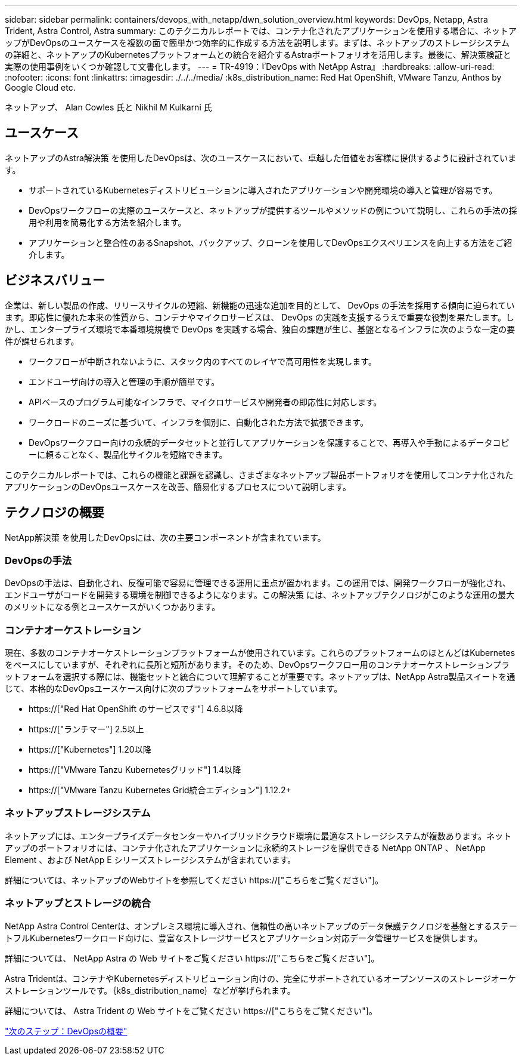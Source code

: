 ---
sidebar: sidebar 
permalink: containers/devops_with_netapp/dwn_solution_overview.html 
keywords: DevOps, Netapp, Astra Trident, Astra Control, Astra 
summary: このテクニカルレポートでは、コンテナ化されたアプリケーションを使用する場合に、ネットアップがDevOpsのユースケースを複数の面で簡単かつ効率的に作成する方法を説明します。まずは、ネットアップのストレージシステムの詳細と、ネットアップのKubernetesプラットフォームとの統合を紹介するAstraポートフォリオを活用します。最後に、解決策検証と実際の使用事例をいくつか確認して文書化します。 
---
= TR-4919：『DevOps with NetApp Astra』
:hardbreaks:
:allow-uri-read: 
:nofooter: 
:icons: font
:linkattrs: 
:imagesdir: ./../../media/
:k8s_distribution_name: Red Hat OpenShift, VMware Tanzu, Anthos by Google Cloud etc.


[role="lead"]
ネットアップ、 Alan Cowles 氏と Nikhil M Kulkarni 氏



== ユースケース

ネットアップのAstra解決策 を使用したDevOpsは、次のユースケースにおいて、卓越した価値をお客様に提供するように設計されています。

* サポートされているKubernetesディストリビューションに導入されたアプリケーションや開発環境の導入と管理が容易です。
* DevOpsワークフローの実際のユースケースと、ネットアップが提供するツールやメソッドの例について説明し、これらの手法の採用や利用を簡易化する方法を紹介します。
* アプリケーションと整合性のあるSnapshot、バックアップ、クローンを使用してDevOpsエクスペリエンスを向上する方法をご紹介します。




== ビジネスバリュー

企業は、新しい製品の作成、リリースサイクルの短縮、新機能の迅速な追加を目的として、 DevOps の手法を採用する傾向に迫られています。即応性に優れた本来の性質から、コンテナやマイクロサービスは、 DevOps の実践を支援するうえで重要な役割を果たします。しかし、エンタープライズ環境で本番環境規模で DevOps を実践する場合、独自の課題が生じ、基盤となるインフラに次のような一定の要件が課せられます。

* ワークフローが中断されないように、スタック内のすべてのレイヤで高可用性を実現します。
* エンドユーザ向けの導入と管理の手順が簡単です。
* APIベースのプログラム可能なインフラで、マイクロサービスや開発者の即応性に対応します。
* ワークロードのニーズに基づいて、インフラを個別に、自動化された方法で拡張できます。
* DevOpsワークフロー向けの永続的データセットと並行してアプリケーションを保護することで、再導入や手動によるデータコピーに頼ることなく、製品化サイクルを短縮できます。


このテクニカルレポートでは、これらの機能と課題を認識し、さまざまなネットアップ製品ポートフォリオを使用してコンテナ化されたアプリケーションのDevOpsユースケースを改善、簡易化するプロセスについて説明します。



== テクノロジの概要

NetApp解決策 を使用したDevOpsには、次の主要コンポーネントが含まれています。



=== DevOpsの手法

DevOpsの手法は、自動化され、反復可能で容易に管理できる運用に重点が置かれます。この運用では、開発ワークフローが強化され、エンドユーザがコードを開発する環境を制御できるようになります。この解決策 には、ネットアップテクノロジがこのような運用の最大のメリットになる例とユースケースがいくつかあります。



=== コンテナオーケストレーション

現在、多数のコンテナオーケストレーションプラットフォームが使用されています。これらのプラットフォームのほとんどはKubernetesをベースにしていますが、それぞれに長所と短所があります。そのため、DevOpsワークフロー用のコンテナオーケストレーションプラットフォームを選択する際には、機能セットと統合について理解することが重要です。ネットアップは、NetApp Astra製品スイートを通じて、本格的なDevOpsユースケース向けに次のプラットフォームをサポートしています。

* https://["Red Hat OpenShift のサービスです"] 4.6.8以降
* https://["ランチマー"] 2.5以上
* https://["Kubernetes"] 1.20以降
* https://["VMware Tanzu Kubernetesグリッド"] 1.4以降
* https://["VMware Tanzu Kubernetes Grid統合エディション"] 1.12.2+




=== ネットアップストレージシステム

ネットアップには、エンタープライズデータセンターやハイブリッドクラウド環境に最適なストレージシステムが複数あります。ネットアップのポートフォリオには、コンテナ化されたアプリケーションに永続的ストレージを提供できる NetApp ONTAP 、 NetApp Element 、および NetApp E シリーズストレージシステムが含まれています。

詳細については、ネットアップのWebサイトを参照してください https://["こちらをご覧ください"]。



=== ネットアップとストレージの統合

NetApp Astra Control Centerは、オンプレミス環境に導入され、信頼性の高いネットアップのデータ保護テクノロジを基盤とするステートフルKubernetesワークロード向けに、豊富なストレージサービスとアプリケーション対応データ管理サービスを提供します。

詳細については、 NetApp Astra の Web サイトをご覧ください https://["こちらをご覧ください"]。

Astra Tridentは、コンテナやKubernetesディストリビューション向けの、完全にサポートされているオープンソースのストレージオーケストレーションツールです。｛k8s_distribution_name｝などが挙げられます。

詳細については、 Astra Trident の Web サイトをご覧ください https://["こちらをご覧ください"]。

link:dwn_overview_devops.html["次のステップ：DevOpsの概要"]
